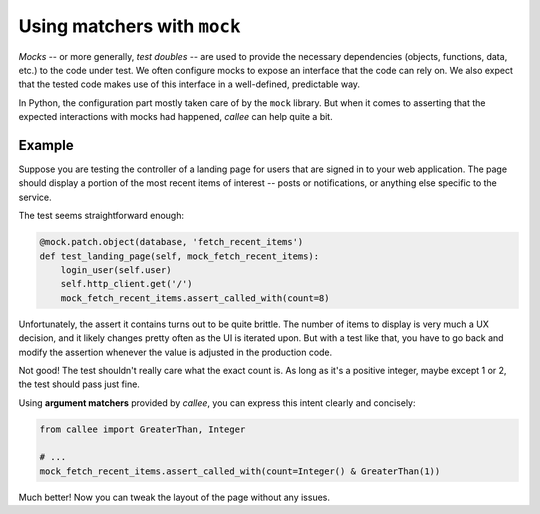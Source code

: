 Using matchers with ``mock``
============================

*Mocks* -- or more generally, *test doubles* -- are used to provide the necessary dependencies
(objects, functions, data, etc.) to the code under test. We often configure mocks to expose an interface that the code can rely on. We also expect that the tested code makes use of this interface in a well-defined, predictable way.

In Python, the configuration part mostly taken care of by the ``mock`` library. But when it comes to asserting
that the expected interactions with mocks had happened, *callee* can help quite a bit.


Example
*******

Suppose you are testing the controller of a landing page for users that are signed in to your web application.
The page should display a portion of the most recent items of interest -- posts or notifications, or anything else
specific to the service.

The test seems straightforward enough:

.. code-block:: python

    @mock.patch.object(database, 'fetch_recent_items')
    def test_landing_page(self, mock_fetch_recent_items):
        login_user(self.user)
        self.http_client.get('/')
        mock_fetch_recent_items.assert_called_with(count=8)

Unfortunately, the assert it contains turns out to be quite brittle. The number of items to display is very much
a UX decision, and it likely changes pretty often as the UI is iterated upon. But with a test like that,
you have to go back and modify the assertion whenever the value is adjusted in the production code.

Not good! The test shouldn't really care what the exact count is. As long as it's a positive integer,
maybe except 1 or 2, the test should pass just fine.

Using **argument matchers** provided by *callee*, you can express this intent clearly and concisely:

.. code-block:: python

    from callee import GreaterThan, Integer

    # ...
    mock_fetch_recent_items.assert_called_with(count=Integer() & GreaterThan(1))

Much better! Now you can tweak the layout of the page without any issues.
